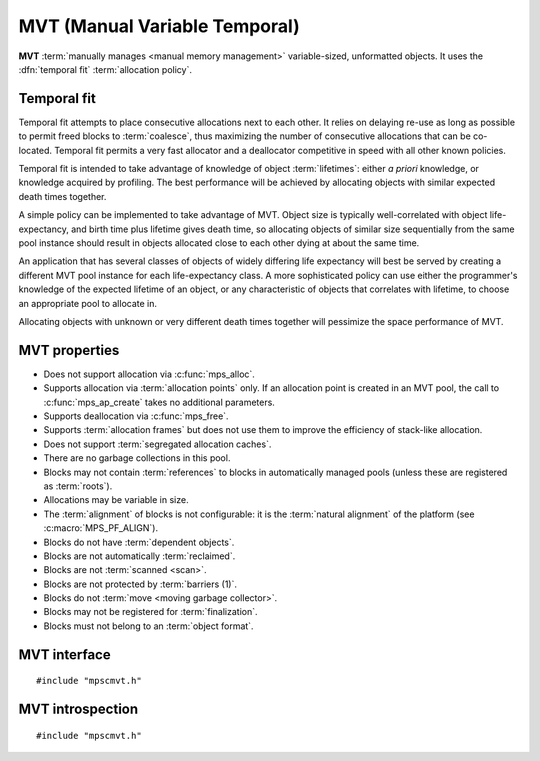 .. Sources:

    `<https://info.ravenbrook.com/project/mps/master/design/poolmvt/>`_

.. index::
   single: MVT
   single: pool class; MVT

.. _pool-mvt:

MVT (Manual Variable Temporal)
==============================

**MVT** :term:`manually manages <manual memory management>`
variable-sized, unformatted objects. It uses the :dfn:`temporal fit`
:term:`allocation policy`.


.. index::
   pair: MVT; temporal fit
   single: allocation policy; temporal fit

Temporal fit
------------

Temporal fit attempts to place consecutive allocations next to each
other. It relies on delaying re-use as long as possible to permit freed
blocks to :term:`coalesce`, thus maximizing the number of consecutive
allocations that can be co-located. Temporal fit permits a very fast
allocator and a deallocator competitive in speed with all other known
policies.

Temporal fit is intended to take advantage of knowledge of object
:term:`lifetimes`: either *a priori* knowledge, or knowledge acquired
by profiling. The best performance will be achieved by allocating
objects with similar expected death times together.

A simple policy can be implemented to take advantage of MVT. Object
size is typically well-correlated with object life-expectancy, and
birth time plus lifetime gives death time, so allocating objects of
similar size sequentially from the same pool instance should result in
objects allocated close to each other dying at about the same time.

An application that has several classes of objects of widely differing
life expectancy will best be served by creating a different MVT pool
instance for each life-expectancy class. A more sophisticated policy
can use either the programmer's knowledge of the expected lifetime of
an object, or any characteristic of objects that correlates with
lifetime, to choose an appropriate pool to allocate in.

Allocating objects with unknown or very different death times together
will pessimize the space performance of MVT.


.. index::
   single: MVT; properties

MVT properties
--------------

* Does not support allocation via :c:func:`mps_alloc`.

* Supports allocation via :term:`allocation points` only. If an
  allocation point is created in an MVT pool, the call to
  :c:func:`mps_ap_create` takes no additional parameters.

* Supports deallocation via :c:func:`mps_free`.

* Supports :term:`allocation frames` but does not use them to improve
  the efficiency of stack-like allocation.

* Does not support :term:`segregated allocation caches`.

* There are no garbage collections in this pool.

* Blocks may not contain :term:`references` to blocks in automatically
  managed pools (unless these are registered as :term:`roots`).

* Allocations may be variable in size.

* The :term:`alignment` of blocks is not configurable: it is the
  :term:`natural alignment` of the platform (see
  :c:macro:`MPS_PF_ALIGN`).

* Blocks do not have :term:`dependent objects`.

* Blocks are not automatically :term:`reclaimed`.

* Blocks are not :term:`scanned <scan>`.

* Blocks are not protected by :term:`barriers (1)`.

* Blocks do not :term:`move <moving garbage collector>`.

* Blocks may not be registered for :term:`finalization`.

* Blocks must not belong to an :term:`object format`.


.. index::
   single: MVT; interface

MVT interface
-------------

::

   #include "mpscmvt.h"

.. c:function:: mps_class_t mps_class_mvt(void)

    Return the :term:`pool class` for an MVT (Manual Variable
    Temporal) :term:`pool`.

    When creating an MVT pool, :c:func:`mps_pool_create_k` requires
    five :term:`keyword arguments`:

    * :c:macro:`MPS_KEY_MIN_SIZE` (member ``.val.size``; type
      :c:type:`size_t`) is the predicted minimum size of blocks that
      will be allocated from the pool.

    * :c:macro:`MPS_KEY_MEAN_SIZE` (member ``.val.size``; type
      :c:type:`size_t`) is the predicted mean size of blocks that will
      be allocated from the pool.

    * :c:macro:`MPS_KEY_MAX_SIZE` (member ``.val.size``; type
      :c:type:`size_t`) is the predicted maximum size of blocks that
      will be allocated from the pool. Partial freeing is not
      supported for blocks larger than this; doing so will
      result in the storage of the block never being reused.

    These three arguments are *hints* to the MPS: the pool will be
    less efficient if they are wrong, but the only thing that will
    break is the partial freeing of large blocks.

    * :c:macro:`MPS_KEY_MVT_RESERVE_DEPTH` (member ``.val.count``;
      type :c:type:`mps_count_t`) is the expected hysteresis of the
      population of the pool. When blocks are freed, the pool will
      retain sufficient storage to allocate this many blocks of the mean
      size for near term allocations (rather than immediately making
      that storage available to other pools).

      If a pool has a stable population, or one which only grows over
      the lifetime of the pool, or one which grows steadily and then
      shrinks steadily, use a reserve depth of 0.

      It is always safe to use a reserve depth of 0, but if the
      population typically fluctuates in a range (for example, the
      client program repeatedly creates and destroys a subset of
      blocks in a loop), it is more efficient for the pool to retain
      enough storage to satisfy that fluctuation. For example, if a
      pool has an object population that typically fluctuates between
      8,000 and 10,000, use a reserve depth of 2,000.

      The reserve will not normally be available to other pools for
      allocation, even when it is not used by the pool. If this is
      undesirable, a reserve depth of 0 may be used for a pool whose
      object population does vary, at a slight cost in efficiency. The
      reserve does not guarantee any particular amount of allocation.

    * :c:macro:`MPS_KEY_MVT_FRAG_LIMIT` (member ``.val.count``; type
      :c:type:`mps_count_t`) is a percentage from 1 to 100
      (inclusive). It sets an upper limit on the space overhead of an
      MVT pool, in case block death times and allocations do not
      correlate well. If the free space managed by the pool as a ratio
      of all the space managed by the pool exceeds the fragmentation
      limit, the pool falls back to a first fit allocation policy,
      exploiting space more efficiently at a cost in time efficiency.
      A fragmentation limit of 0 would cause the pool to operate as a
      first-fit pool, at a significant cost in time efficiency:
      therefore this is not permitted.

      A fragmentation limit of 100 causes the pool to always use
      temporal fit (unless resources are exhausted). If the objects
      allocated in the pool have similar lifetime expectancies, this
      mode will have the best time- and space-efficiency. If the
      objects have widely varying lifetime expectancies, this mode
      will be time-efficient, but may be space-inefficient. An
      intermediate setting can be used to limit the space-inefficiency
      of temporal fit due to varying object life expectancies.

    For example, in :term:`C99`::

        res = mps_pool_create_k(&pool, arena, mps_class_mvt(),
               (mps_arg_s[]){{MPS_KEY_MIN_SIZE, .val.size = 4},
                             {MPS_KEY_MEAN_SIZE, .val.size = 32},
                             {MPS_KEY_MAX_SIZE, .val.size = 1024},
                             {MPS_KEY_MVT_RESERVE_DEPTH, .val.count = 256},
                             {MPS_KEY_MVT_FRAG_LIMIT, .val.count = 50},
                             {MPS_KEY_ARGS_END}});

    .. deprecated:: starting with version 1.112.

        When using :c:func:`mps_pool_create`, pass the arguments like
        this::

            mps_res_t mps_pool_create(mps_pool_t *pool_o, mps_arena_t arena, 
                                      mps_class_t mps_class_mvt(),
                                      size_t minimum_size,
                                      size_t mean_size,
                                      size_t maximum_size,
                                      mps_count_t reserve_depth,
                                      mps_count_t fragmentation_limit)


.. index::
   pair: MVT; introspection

MVT introspection
-----------------

::

   #include "mpscmvt.h"

.. c:function:: size_t mps_mvt_free_size(mps_pool_t pool)

    Return the total amount of free space in an MVT pool.

    ``pool`` is the MVT pool.

    Returns the total free space in the pool, in :term:`bytes (1)`.


.. c:function:: size_t mps_mvt_size(mps_pool_t pool)

    Return the total size of an MVT pool.

    ``pool`` is the MVT pool.

    Returns the total size of the pool, in :term:`bytes (1)`. This
    is the sum of allocated space and free space.
